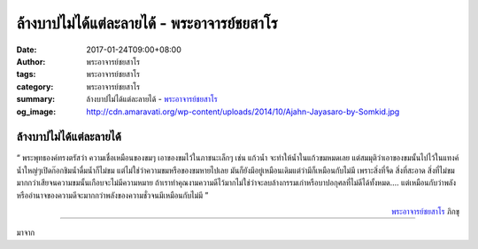 ล้างบาปไม่ได้แต่ละลายได้ - พระอาจารย์ชยสาโร
######################################

:date: 2017-01-24T09:00+08:00
:author: พระอาจารย์ชยสาโร
:tags: พระอาจารย์ชยสาโร
:category: พระอาจารย์ชยสาโร
:summary: ล้างบาปไม่ได้แต่ละลายได้ - `พระอาจารย์ชยสาโร`_
:og_image: http://cdn.amaravati.org/wp-content/uploads/2014/10/Ajahn-Jayasaro-by-Somkid.jpg


.. image:: https://scontent-tpe1-1.xx.fbcdn.net/v/t1.0-9/15578693_694826357349794_7039125001987815728_n.jpg?oh=b0dc252a28776b13686d29f72d0059de&oe=590C3CA6
   :align: center
   :alt: ล้างบาปไม่ได้แต่ละลายได้

ล้างบาปไม่ได้แต่ละลายได้
+++++++++++++++++++

“ พระพุทธองค์ทรงตรัสว่า ความเชื่อเหมือนของขมๆ เอาของขมไว้ในภาชนะเล็กๆ เช่น แก้วน้ำ จะทำให้น้ำในแก้วขมหมดเลย แต่สมมุติว่าเอาของขมนั้นไปไว้ในแทงค์น้ำใหญ่ๆเปิดก๊อกชิมน้ำดื่มน้ำก็ไม่ขม แต่ไม่ใช่ว่าความขมหรือของขมหายไปเลย มันก็ยังมีอยู่เหมือนเดิมแต่ว่ามีก็เหมือนกับไม่มี เพราะสิ่งที่จืด สิ่งที่สะอาด สิ่งที่ไม่ขมมากกว่าเสียจนความขมนั้นเกือบจะไม่มีความหมาย ถ้าเราทำคุณงามความดีไว้มากไม่ใช่ว่าจะลบล้างกรรมเก่าหรือบาปอกุศลที่ไม่ดีได้ทั้งหมด.... แต่เหมือนกับว่าพลังหรืออำนาจของความดีจะมากกว่าพลังของความชั่วจนมีเหมือนกับไม่มี ”

.. container:: align-right

  `พระอาจารย์ชยสาโร`_ ภิกขุ

----

มาจาก

.. raw:: html

  <iframe src="https://www.facebook.com/plugins/post.php?href=https%3A%2F%2Fwww.facebook.com%2Fwatpah%2Fposts%2F694826357349794%3A0&width=500" width="500" height="771" style="border:none;overflow:hidden" scrolling="no" frameborder="0" allowTransparency="true"></iframe>

.. _พระอาจารย์ชยสาโร: https://th.wikipedia.org/wiki/%E0%B8%9E%E0%B8%A3%E0%B8%B0%E0%B8%8C%E0%B8%AD%E0%B8%99_%E0%B8%8A%E0%B8%A2%E0%B8%AA%E0%B8%B2%E0%B9%82%E0%B8%A3
